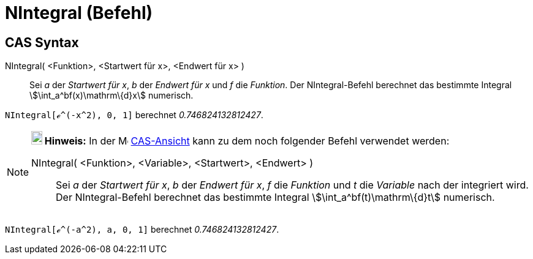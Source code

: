 = NIntegral (Befehl)
:page-en: commands/NIntegral
ifdef::env-github[:imagesdir: /de/modules/ROOT/assets/images]

== CAS Syntax

NIntegral( <Funktion>, <Startwert für x>, <Endwert für x> )::
  Sei _a_ der _Startwert für x_, _b_ der _Endwert für x_ und _f_ die _Funktion_. Der NIntegral-Befehl berechnet das
  bestimmte Integral stem:[\int_a^bf(x)\mathrm\{d}x] numerisch.

[EXAMPLE]
====

`++NIntegral[ℯ^(-x^2), 0, 1]++` berechnet _0.746824132812427_.

====

[NOTE]
====

*image:18px-Bulbgraph.png[Note,title="Note",width=18,height=22] Hinweis:* In der image:16px-Menu_view_cas.svg.png[Menu
view cas.svg,width=16,height=16] xref:/CAS_Ansicht.adoc[CAS-Ansicht] kann zu dem noch folgender Befehl verwendet werden:

NIntegral( <Funktion>, <Variable>, <Startwert>, <Endwert> )::
  Sei _a_ der _Startwert für x_, _b_ der _Endwert für x_, _f_ die _Funktion_ und _t_ die _Variable_ nach der integriert
  wird. Der NIntegral-Befehl berechnet das bestimmte Integral stem:[\int_a^bf(t)\mathrm\{d}t] numerisch.

[EXAMPLE]
====

`++NIntegral[ℯ^(-a^2), a, 0, 1]++` berechnet _0.746824132812427_.

====

====
